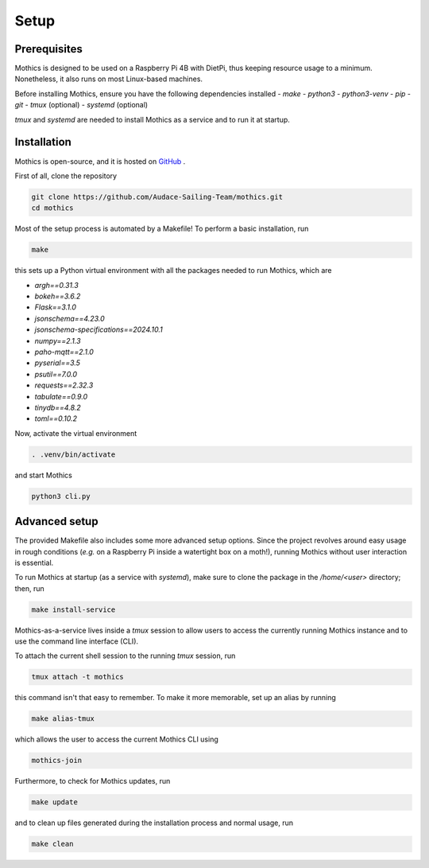 Setup
=============

Prerequisites
-------------

Mothics is designed to be used on a Raspberry Pi 4B with DietPi, thus
keeping resource usage to a minimum. Nonetheless, it also runs on most
Linux-based machines.

Before installing Mothics, ensure you have the following dependencies installed
- `make`
- `python3`
- `python3-venv`
- `pip`
- `git`
- `tmux` (optional)
- `systemd` (optional)

`tmux` and `systemd` are needed to install Mothics as a service and to
run it at startup.

Installation
------------

Mothics is open-source, and it is hosted on `GitHub
<https://github.com/Audace-Sailing-Team/mothics>`_ .

First of all, clone the repository

.. code-block:: sh

   git clone https://github.com/Audace-Sailing-Team/mothics.git
   cd mothics

Most of the setup process is automated by a Makefile! To perform a
basic installation, run 

.. code-block:: sh

   make

this sets up a Python virtual environment with all the packages needed
to run Mothics, which are

- `argh==0.31.3`
- `bokeh==3.6.2`
- `Flask==3.1.0`
- `jsonschema==4.23.0`
- `jsonschema-specifications==2024.10.1`
- `numpy==2.1.3`
- `paho-mqtt==2.1.0`
- `pyserial==3.5`
- `psutil==7.0.0`
- `requests==2.32.3`
- `tabulate==0.9.0`
- `tinydb==4.8.2`
- `toml==0.10.2`

Now, activate the virtual environment

.. code-block:: sh

    . .venv/bin/activate

and start Mothics

.. code-block:: sh

   python3 cli.py

Advanced setup
--------------

The provided Makefile also includes some more advanced setup
options. Since the project revolves around easy usage in rough
conditions (*e.g.* on a Raspberry Pi inside a watertight box on a
moth!), running Mothics without user interaction is essential.

To run Mothics at startup (as a service with `systemd`), make sure to
clone the package in the `/home/<user>` directory; then, run

.. code-block:: sh

   make install-service

Mothics-as-a-service lives inside a `tmux` session to allow users to
access the currently running Mothics instance and to use the command
line interface (CLI).

To attach the current shell session to the running `tmux` session, run

.. code-block:: sh

   tmux attach -t mothics

this command isn't that easy to remember. To make it more
memorable, set up an alias by running

.. code-block:: sh

   make alias-tmux

which allows the user to access the current Mothics CLI using
   
.. code-block:: sh

   mothics-join

Furthermore, to check for Mothics updates, run

.. code-block:: sh

   make update

and to clean up files generated during the installation process and
normal usage, run

.. code-block:: sh

   make clean
